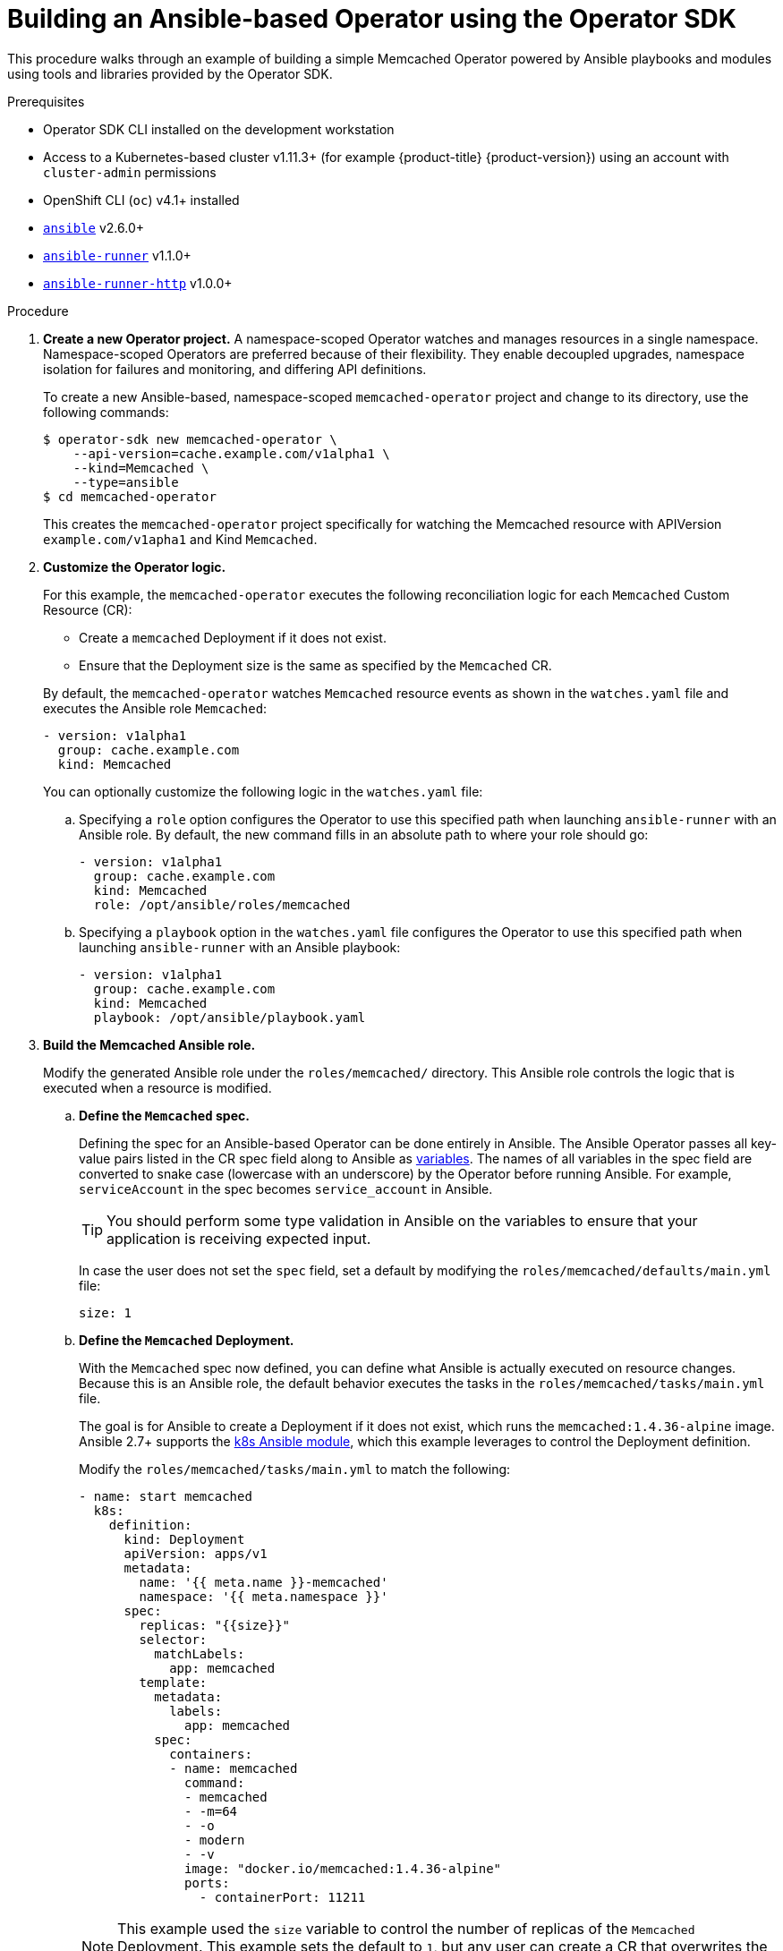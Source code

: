// Module included in the following assemblies:
//
// * operators/operator_sdk/osdk-ansible.adoc

[id="osdk-building-ansible-operator_{context}"]
= Building an Ansible-based Operator using the Operator SDK

This procedure walks through an example of building a simple Memcached Operator
powered by Ansible playbooks and modules using tools and libraries provided by
the Operator SDK.

.Prerequisites

- Operator SDK CLI installed on the development workstation
- Access to a Kubernetes-based cluster v1.11.3+ (for example {product-title} {product-version})
using an account with `cluster-admin` permissions
- OpenShift CLI (`oc`) v4.1+ installed
- link:https://docs.ansible.com/ansible/latest/index.html[`ansible`] v2.6.0+
- link:https://ansible-runner.readthedocs.io/en/latest/install.html[`ansible-runner`] v1.1.0+
- link:https://github.com/ansible/ansible-runner-http[`ansible-runner-http`] v1.0.0+

.Procedure

. *Create a new Operator project.* A namespace-scoped Operator watches and manages
resources in a single namespace. Namespace-scoped Operators are preferred
because of their flexibility. They enable decoupled upgrades, namespace
isolation for failures and monitoring, and differing API definitions.
+
To create a new Ansible-based, namespace-scoped `memcached-operator` project and
change to its directory, use the following commands:
+
----
$ operator-sdk new memcached-operator \
    --api-version=cache.example.com/v1alpha1 \
    --kind=Memcached \
    --type=ansible
$ cd memcached-operator
----
+
This creates the `memcached-operator` project specifically for watching the
Memcached resource with APIVersion `example.com/v1apha1` and Kind `Memcached`.

. *Customize the Operator logic.*
+
For this example, the `memcached-operator` executes the following reconciliation
logic for each `Memcached` Custom Resource (CR):
+
--
* Create a `memcached` Deployment if it does not exist.
* Ensure that the Deployment size is the same as specified by the `Memcached` CR.
--
+
By default, the `memcached-operator` watches `Memcached` resource events as
shown in the `watches.yaml` file and executes the Ansible role `Memcached`:
+
[source,yaml]
----
- version: v1alpha1
  group: cache.example.com
  kind: Memcached
----
+
You can optionally customize the following logic in the `watches.yaml` file:

.. Specifying a `role` option configures the Operator to use this specified path
when launching `ansible-runner` with an Ansible role. By default, the new
command fills in an absolute path to where your role should go:
+
[source,yaml]
----
- version: v1alpha1
  group: cache.example.com
  kind: Memcached
  role: /opt/ansible/roles/memcached
----

.. Specifying a `playbook` option in the `watches.yaml` file configures the
Operator to use this specified path when launching `ansible-runner` with an
Ansible playbook:
+
[source,yaml]
----
- version: v1alpha1
  group: cache.example.com
  kind: Memcached
  playbook: /opt/ansible/playbook.yaml
----

. *Build the Memcached Ansible role.*
+
Modify the generated Ansible role under the `roles/memcached/` directory. This
Ansible role controls the logic that is executed when a resource is modified.

.. *Define the `Memcached` spec.*
+
Defining the spec for an Ansible-based Operator can be done entirely in Ansible.
The Ansible Operator passes all key-value pairs listed in the CR spec field
along to Ansible as
link:https://docs.ansible.com/ansible/2.5/user_guide/playbooks_variables.html#passing-variables-on-the-command-line[variables].
The names of all variables in the spec field are converted to snake case
(lowercase with an underscore) by the Operator before running Ansible. For
example, `serviceAccount` in the spec becomes `service_account` in Ansible.
+
[TIP]
====
You should perform some type validation in Ansible on the variables to ensure
that your application is receiving expected input.
====
+
In case the user does not set the `spec` field, set a default by modifying the
`roles/memcached/defaults/main.yml` file:
+
[source,yaml]
----
size: 1
----

.. *Define the `Memcached` Deployment.*
+
With the `Memcached` spec now defined, you can define what Ansible is actually
executed on resource changes. Because this is an Ansible role, the default
behavior executes the tasks in the `roles/memcached/tasks/main.yml` file.
+
The goal is for Ansible to create a Deployment if it does not exist, which runs
the `memcached:1.4.36-alpine` image. Ansible 2.7+ supports the
link:https://docs.ansible.com/ansible/2.7/modules/k8s_module.html[k8s Ansible module],
which this example leverages to control the Deployment definition.
+
Modify the `roles/memcached/tasks/main.yml` to match the following:
+
[source,yaml]
----
- name: start memcached
  k8s:
    definition:
      kind: Deployment
      apiVersion: apps/v1
      metadata:
        name: '{{ meta.name }}-memcached'
        namespace: '{{ meta.namespace }}'
      spec:
        replicas: "{{size}}"
        selector:
          matchLabels:
            app: memcached
        template:
          metadata:
            labels:
              app: memcached
          spec:
            containers:
            - name: memcached
              command:
              - memcached
              - -m=64
              - -o
              - modern
              - -v
              image: "docker.io/memcached:1.4.36-alpine"
              ports:
                - containerPort: 11211
----
+
[NOTE]
====
This example used the `size` variable to control the number of replicas of the
`Memcached` Deployment. This example sets the default to `1`, but any user can
create a CR that overwrites the default.
====

. *Deploy the CRD.*
+
Before running the Operator, Kubernetes needs to know about the new Custom
Resource Definition (CRD) the Operator will be watching. Deploy the `Memcached`
CRD:
+
----
$ oc create -f deploy/crds/cache_v1alpha1_memcached_crd.yaml
----

. *Build and run the Operator.*
+
There are two ways to build and run the Operator:
+
--
* As a Pod inside a Kubernetes cluster.
* As a Go program outside the cluster using the `operator-sdk up` command.
--
+
Choose one of the following methods:

.. *Run as a Pod* inside a Kubernetes cluster. This is the preferred
method for production use.

... Build the `memcached-operator` image and push it to a registry:
+
----
$ operator-sdk build quay.io/example/memcached-operator:v0.0.1
$ podman push quay.io/example/memcached-operator:v0.0.1
----

... Deployment manifests are generated in the `deploy/operator.yaml` file. The
deployment image in this file needs to be modified from the placeholder
`REPLACE_IMAGE` to the previous built image. To do this, run:
+
----
$ sed -i 's|REPLACE_IMAGE|quay.io/example/memcached-operator:v0.0.1|g' deploy/operator.yaml
----

... Deploy the `memcached-operator`:
+
----
$ oc create -f deploy/service_account.yaml
$ oc create -f deploy/role.yaml
$ oc create -f deploy/role_binding.yaml
$ oc create -f deploy/operator.yaml
----

... Verify that the `memcached-operator` is up and running:
+
----
$ oc get deployment
NAME                     DESIRED   CURRENT   UP-TO-DATE   AVAILABLE   AGE
memcached-operator       1         1         1            1           1m
----

.. *Run outside the cluster.* This method is preferred during the
development cycle to speed up deployment and testing.
+
Ensure that Ansible Runner and Ansible Runner HTTP Plug-in are installed or else
you will see unexpected errors from Ansible Runner when a CR is created.
+
It is also important that the role path referenced in the `watches.yaml` file
exists on your machine. Because normally a container is used where the role is
put on disk, the role must be manually copied to the configured Ansible roles
path (for example `/etc/ansible/roles`).

... To run the Operator locally with the default Kubernetes configuration file
present at `$HOME/.kube/config`:
+
----
$ operator-sdk up local
----
+
To run the Operator locally with a provided Kubernetes configuration file:
+
----
$ operator-sdk up local --kubeconfig=config
----

. *Create a `Memcached` CR.*

.. Modify the `deploy/crds/cache_v1alpha1_memcached_cr.yaml` file as shown and
create a `Memcached` CR:
+
----
$ cat deploy/crds/cache_v1alpha1_memcached_cr.yaml
apiVersion: "cache.example.com/v1alpha1"
kind: "Memcached"
metadata:
  name: "example-memcached"
spec:
  size: 3

$ oc apply -f deploy/crds/cache_v1alpha1_memcached_cr.yaml
----

.. Ensure that the `memcached-operator` creates the Deployment for the CR:
+
----
$ oc get deployment
NAME                     DESIRED   CURRENT   UP-TO-DATE   AVAILABLE   AGE
memcached-operator       1         1         1            1           2m
example-memcached        3         3         3            3           1m
----

.. Check the Pods to confirm three replicas were created:
+
----
$ oc get pods
NAME                                  READY     STATUS    RESTARTS   AGE
example-memcached-6fd7c98d8-7dqdr     1/1       Running   0          1m
example-memcached-6fd7c98d8-g5k7v     1/1       Running   0          1m
example-memcached-6fd7c98d8-m7vn7     1/1       Running   0          1m
memcached-operator-7cc7cfdf86-vvjqk   1/1       Running   0          2m
----

. *Update the size.*

.. Change the `spec.size` field in the `memcached` CR from `3` to `4` and apply the
change:
+
----
$ cat deploy/crds/cache_v1alpha1_memcached_cr.yaml
apiVersion: "cache.example.com/v1alpha1"
kind: "Memcached"
metadata:
  name: "example-memcached"
spec:
  size: 4

$ oc apply -f deploy/crds/cache_v1alpha1_memcached_cr.yaml
----

.. Confirm that the Operator changes the Deployment size:
+
----
$ oc get deployment
NAME                 DESIRED   CURRENT   UP-TO-DATE   AVAILABLE   AGE
example-memcached    4         4         4            4           5m
----

. *Clean up the resources:*
+
----
$ oc delete -f deploy/crds/cache_v1alpha1_memcached_cr.yaml
$ oc delete -f deploy/operator.yaml
$ oc delete -f deploy/role_binding.yaml
$ oc delete -f deploy/role.yaml
$ oc delete -f deploy/service_account.yaml
$ oc delete -f deploy/crds/cache_v1alpha1_memcached_crd.yaml
----
